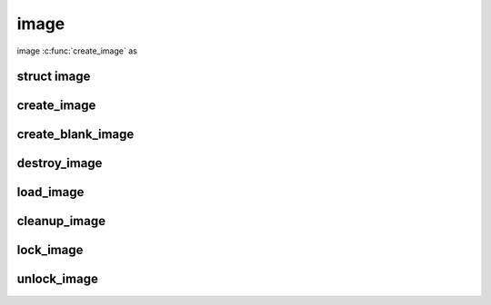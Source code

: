 image
================================

image :c:func:`create_image` as


struct image
------------
.. doxygenstruct:: image

create_image
------------
.. doxygenfunction:: create_image

create_blank_image
------------------
.. doxygenfunction:: create_blank_image

destroy_image
-------------
.. doxygenfunction:: destroy_image

load_image
----------
.. doxygenfunction:: load_image

cleanup_image
-------------
.. doxygenfunction:: cleanup_image

lock_image
-------------
.. doxygenfunction:: lock_image


unlock_image
-------------
.. doxygenfunction:: unlock_image
